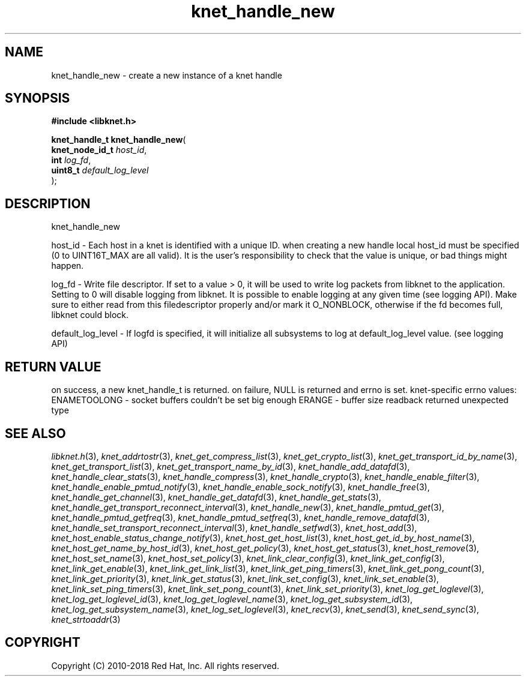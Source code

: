 .\" File automatically generated by doxy2man0.2
.\" Generation date: Mon Jan 8 2018
.TH knet_handle_new 3 2018-01-08 "kronosnet" "Kronosnet Programmer's Manual"
.SH "NAME"
knet_handle_new \- create a new instance of a knet handle
.SH SYNOPSIS
.nf
.B #include <libknet.h>
.sp
\fBknet_handle_t knet_handle_new\fP(
    \fBknet_node_id_t \fP\fIhost_id\fP,
    \fBint            \fP\fIlog_fd\fP,
    \fBuint8_t        \fP\fIdefault_log_level\fP
);
.fi
.SH DESCRIPTION
.PP 
knet_handle_new
.PP 
host_id - Each host in a knet is identified with a unique ID. when creating a new handle local host_id must be specified (0 to UINT16T_MAX are all valid). It is the user's responsibility to check that the value is unique, or bad things might happen.
.PP 
log_fd - Write file descriptor. If set to a value > 0, it will be used to write log packets from libknet to the application. Setting to 0 will disable logging from libknet. It is possible to enable logging at any given time (see logging API). Make sure to either read from this filedescriptor properly and/or mark it O_NONBLOCK, otherwise if the fd becomes full, libknet could block.
.PP 
default_log_level - If logfd is specified, it will initialize all subsystems to log at default_log_level value. (see logging API)
.SH RETURN VALUE
.PP
on success, a new knet_handle_t is returned. on failure, NULL is returned and errno is set. knet-specific errno values: ENAMETOOLONG - socket buffers couldn't be set big enough ERANGE - buffer size readback returned unexpected type 
.SH SEE ALSO
.PP
.nh
.ad l
\fIlibknet.h\fP(3), \fIknet_addrtostr\fP(3), \fIknet_get_compress_list\fP(3), \fIknet_get_crypto_list\fP(3), \fIknet_get_transport_id_by_name\fP(3), \fIknet_get_transport_list\fP(3), \fIknet_get_transport_name_by_id\fP(3), \fIknet_handle_add_datafd\fP(3), \fIknet_handle_clear_stats\fP(3), \fIknet_handle_compress\fP(3), \fIknet_handle_crypto\fP(3), \fIknet_handle_enable_filter\fP(3), \fIknet_handle_enable_pmtud_notify\fP(3), \fIknet_handle_enable_sock_notify\fP(3), \fIknet_handle_free\fP(3), \fIknet_handle_get_channel\fP(3), \fIknet_handle_get_datafd\fP(3), \fIknet_handle_get_stats\fP(3), \fIknet_handle_get_transport_reconnect_interval\fP(3), \fIknet_handle_new\fP(3), \fIknet_handle_pmtud_get\fP(3), \fIknet_handle_pmtud_getfreq\fP(3), \fIknet_handle_pmtud_setfreq\fP(3), \fIknet_handle_remove_datafd\fP(3), \fIknet_handle_set_transport_reconnect_interval\fP(3), \fIknet_handle_setfwd\fP(3), \fIknet_host_add\fP(3), \fIknet_host_enable_status_change_notify\fP(3), \fIknet_host_get_host_list\fP(3), \fIknet_host_get_id_by_host_name\fP(3), \fIknet_host_get_name_by_host_id\fP(3), \fIknet_host_get_policy\fP(3), \fIknet_host_get_status\fP(3), \fIknet_host_remove\fP(3), \fIknet_host_set_name\fP(3), \fIknet_host_set_policy\fP(3), \fIknet_link_clear_config\fP(3), \fIknet_link_get_config\fP(3), \fIknet_link_get_enable\fP(3), \fIknet_link_get_link_list\fP(3), \fIknet_link_get_ping_timers\fP(3), \fIknet_link_get_pong_count\fP(3), \fIknet_link_get_priority\fP(3), \fIknet_link_get_status\fP(3), \fIknet_link_set_config\fP(3), \fIknet_link_set_enable\fP(3), \fIknet_link_set_ping_timers\fP(3), \fIknet_link_set_pong_count\fP(3), \fIknet_link_set_priority\fP(3), \fIknet_log_get_loglevel\fP(3), \fIknet_log_get_loglevel_id\fP(3), \fIknet_log_get_loglevel_name\fP(3), \fIknet_log_get_subsystem_id\fP(3), \fIknet_log_get_subsystem_name\fP(3), \fIknet_log_set_loglevel\fP(3), \fIknet_recv\fP(3), \fIknet_send\fP(3), \fIknet_send_sync\fP(3), \fIknet_strtoaddr\fP(3)
.ad
.hy
.SH COPYRIGHT
.PP
Copyright (C) 2010-2018 Red Hat, Inc. All rights reserved.
